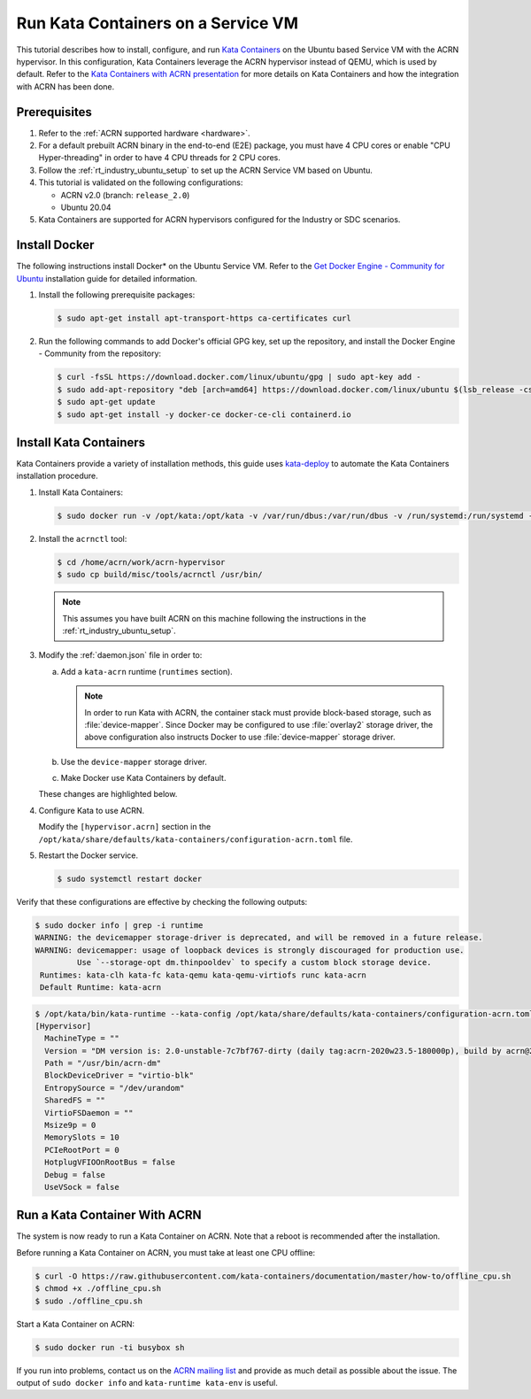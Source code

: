 .. _run-kata-containers:

Run Kata Containers on a Service VM
###################################

This tutorial describes how to install, configure, and run `Kata Containers
<https://katacontainers.io/>`_ on the Ubuntu based Service VM with the ACRN
hypervisor. In this configuration,
Kata Containers leverage the ACRN hypervisor instead of QEMU, which is used by
default. Refer to the `Kata Containers with ACRN presentation
<https://www.slideshare.net/ProjectACRN/acrn-kata-container-on-acrn>`_
for more details on Kata Containers and how the integration with ACRN
has been done.

Prerequisites
**************

#. Refer to the :ref:`ACRN supported hardware <hardware>`.
#. For a default prebuilt ACRN binary in the end-to-end (E2E) package, you must have 4
   CPU cores or enable "CPU Hyper-threading" in order to have 4 CPU threads for 2 CPU cores.
#. Follow the :ref:`rt_industry_ubuntu_setup` to set up the ACRN Service VM
   based on Ubuntu.
#. This tutorial is validated on the following configurations:

   - ACRN v2.0 (branch: ``release_2.0``)
   - Ubuntu 20.04

#. Kata Containers are supported for ACRN hypervisors configured for
   the Industry or SDC scenarios.


Install Docker
**************

The following instructions install Docker* on the Ubuntu Service VM.
Refer to the `Get Docker Engine - Community for Ubuntu
<https://docs.docker.com/engine/install/ubuntu/>`_
installation guide for detailed information.

#. Install the following prerequisite packages:

   .. code-block:: none

      $ sudo apt-get install apt-transport-https ca-certificates curl

#. Run the following commands to add Docker's official GPG key,
   set up the repository, and install the Docker Engine - Community
   from the repository:

   .. code-block:: none

      $ curl -fsSL https://download.docker.com/linux/ubuntu/gpg | sudo apt-key add -
      $ sudo add-apt-repository "deb [arch=amd64] https://download.docker.com/linux/ubuntu $(lsb_release -cs) stable"
      $ sudo apt-get update
      $ sudo apt-get install -y docker-ce docker-ce-cli containerd.io

Install Kata Containers
***********************

Kata Containers provide a variety of installation methods, this guide uses
`kata-deploy <https://github.com/kata-containers/packaging/tree/master/kata-deploy>`_
to automate the Kata Containers installation procedure.

#. Install Kata Containers:

   .. code-block:: none

      $ sudo docker run -v /opt/kata:/opt/kata -v /var/run/dbus:/var/run/dbus -v /run/systemd:/run/systemd -v /etc/docker:/etc/docker -it katadocker/kata-deploy kata-deploy-docker install

#. Install the ``acrnctl`` tool:

   .. code-block:: none

      $ cd /home/acrn/work/acrn-hypervisor
      $ sudo cp build/misc/tools/acrnctl /usr/bin/

   .. note:: This assumes you have built ACRN on this machine following the
      instructions in the :ref:`rt_industry_ubuntu_setup`.

#. Modify the :ref:`daemon.json` file in order to:

   a. Add a ``kata-acrn`` runtime (``runtimes`` section).

      .. note:: In order to run Kata with ACRN, the container stack must provide
         block-based storage, such as :file:`device-mapper`. Since Docker may be
         configured to use :file:`overlay2` storage driver, the above
         configuration also instructs Docker to use :file:`device-mapper`
         storage driver.

   #. Use the ``device-mapper`` storage driver.

   #. Make Docker use Kata Containers by default.

   These changes are highlighted below.

   .. code-block:: none
      :emphasize-lines: 2,3,21-24
      :name: daemon.json
      :caption: /etc/docker/daemon.json

      {
        "storage-driver": "devicemapper",
        "default-runtime": "kata-acrn",
        "runtimes": {
          "kata-qemu": {
            "path": "/opt/kata/bin/kata-runtime",
            "runtimeArgs": [ "--kata-config", "/opt/kata/share/defaults/kata-containers/configuration-qemu.toml" ]
          },
          "kata-qemu-virtiofs": {
            "path": "/opt/kata/bin/kata-runtime",
            "runtimeArgs": [ "--kata-config", "/opt/kata/share/defaults/kata-containers/configuration-qemu-virtiofs.toml" ]
          },
          "kata-fc": {
            "path": "/opt/kata/bin/kata-runtime",
            "runtimeArgs": [ "--kata-config", "/opt/kata/share/defaults/kata-containers/configuration-fc.toml" ]
          },
          "kata-clh": {
            "path": "/opt/kata/bin/kata-runtime",
            "runtimeArgs": [ "--kata-config", "/opt/kata/share/defaults/kata-containers/configuration-clh.toml" ]
          },
          "kata-acrn": {
            "path": "/opt/kata/bin/kata-runtime",
            "runtimeArgs": [ "--kata-config", "/opt/kata/share/defaults/kata-containers/configuration-acrn.toml" ]
          }
        }
      }

#. Configure Kata to use ACRN.

   Modify the ``[hypervisor.acrn]`` section in the ``/opt/kata/share/defaults/kata-containers/configuration-acrn.toml``
   file.

   .. code-block:: none
      :emphasize-lines: 2,3
      :name: configuration-acrn.toml
      :caption: /opt/kata/share/defaults/kata-containers/configuration-acrn.toml

      [hypervisor.acrn]
      path = "/usr/bin/acrn-dm"
      ctlpath = "/usr/bin/acrnctl"
      kernel = "/opt/kata/share/kata-containers/vmlinuz.container"
      image = "/opt/kata/share/kata-containers/kata-containers.img"

#. Restart the Docker service.

   .. code-block:: none

      $ sudo systemctl restart docker

Verify that these configurations are effective by checking the following
outputs:

.. code-block:: console

   $ sudo docker info | grep -i runtime
   WARNING: the devicemapper storage-driver is deprecated, and will be removed in a future release.
   WARNING: devicemapper: usage of loopback devices is strongly discouraged for production use.
            Use `--storage-opt dm.thinpooldev` to specify a custom block storage device.
    Runtimes: kata-clh kata-fc kata-qemu kata-qemu-virtiofs runc kata-acrn
    Default Runtime: kata-acrn

.. code-block:: console

   $ /opt/kata/bin/kata-runtime --kata-config /opt/kata/share/defaults/kata-containers/configuration-acrn.toml kata-env | awk -v RS= '/\[Hypervisor\]/'
   [Hypervisor]
     MachineType = ""
     Version = "DM version is: 2.0-unstable-7c7bf767-dirty (daily tag:acrn-2020w23.5-180000p), build by acrn@2020-06-11 17:11:17"
     Path = "/usr/bin/acrn-dm"
     BlockDeviceDriver = "virtio-blk"
     EntropySource = "/dev/urandom"
     SharedFS = ""
     VirtioFSDaemon = ""
     Msize9p = 0
     MemorySlots = 10
     PCIeRootPort = 0
     HotplugVFIOOnRootBus = false
     Debug = false
     UseVSock = false

Run a Kata Container With ACRN
******************************

The system is now ready to run a Kata Container on ACRN. Note that a reboot
is recommended after the installation.

Before running a Kata Container on ACRN, you must take at least one CPU offline:

.. code-block:: none

   $ curl -O https://raw.githubusercontent.com/kata-containers/documentation/master/how-to/offline_cpu.sh
   $ chmod +x ./offline_cpu.sh
   $ sudo ./offline_cpu.sh

Start a Kata Container on ACRN:

.. code-block:: none

   $ sudo docker run -ti busybox sh

If you run into problems, contact us on the `ACRN mailing list
<https://lists.projectacrn.org/g/acrn-dev>`_ and provide as
much detail as possible about the issue. The output of ``sudo docker info``
and ``kata-runtime kata-env`` is useful.
